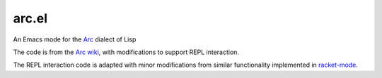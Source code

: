 arc.el
======
An Emacs mode for the `Arc <http://www.paulgraham.com/arc.html>`_ dialect of Lisp

The code is from the `Arc wiki <https://sites.google.com/site/arclanguagewiki/getting-started/installing-emacs>`_, with modifications to support REPL interaction.

The REPL interaction code is adapted with minor modifications from similar functionality implemented in `racket-mode <https://github.com/greghendershott/racket-mode>`_.
